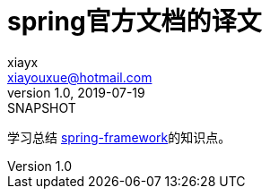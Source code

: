 = spring官方文档的译文
xiayx <xiayouxue@hotmail.com>
v1.0, 2019-07-19: SNAPSHOT
:doctype: docbook
:toc: left
:numbered:
:imagesdir: docs/assets/images
:sourcedir: src/main/java
:resourcesdir: src/main/resources
:testsourcedir: src/test/java
:source-highlighter: highlightjs

学习总结 https://spring.io/projects/spring-framework[spring-framework^]的知识点。

